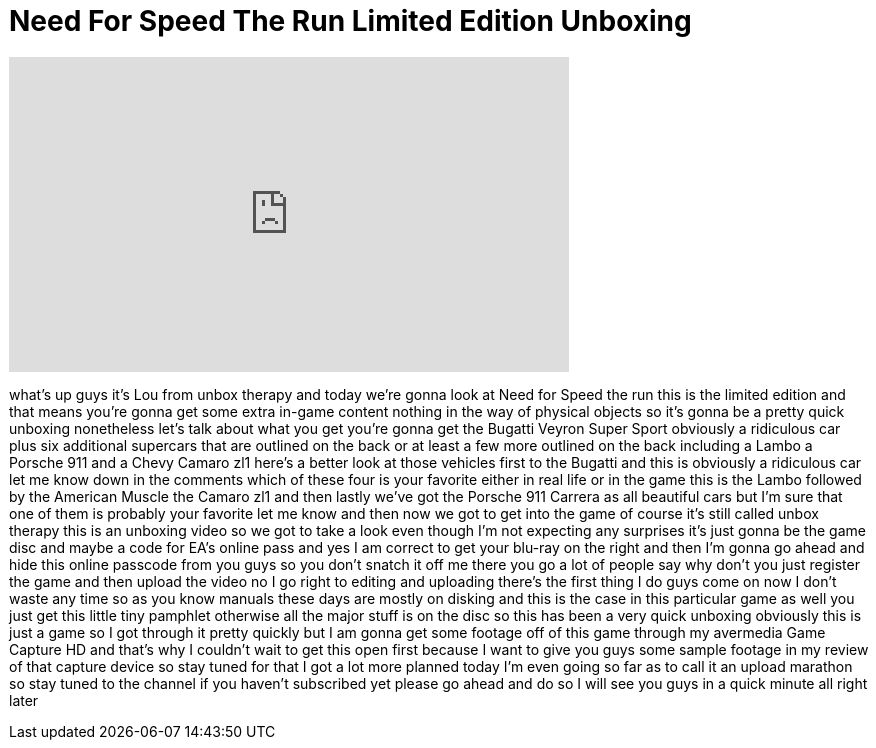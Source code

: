 = Need For Speed The Run Limited Edition Unboxing
:published_at: 2011-12-31
:hp-alt-title: Need For Speed The Run Limited Edition Unboxing
:hp-image: https://i.ytimg.com/vi/MQrV2bnexjs/maxresdefault.jpg


++++
<iframe width="560" height="315" src="https://www.youtube.com/embed/MQrV2bnexjs?rel=0" frameborder="0" allow="autoplay; encrypted-media" allowfullscreen></iframe>
++++

what's up guys it's Lou from unbox
therapy and today we're gonna look at
Need for Speed the run this is the
limited edition and that means you're
gonna get some extra in-game content
nothing in the way of physical objects
so it's gonna be a pretty quick unboxing
nonetheless let's talk about what you
get you're gonna get the Bugatti Veyron
Super Sport obviously a ridiculous car
plus six additional supercars that are
outlined on the back or at least a few
more outlined on the back including a
Lambo a Porsche 911 and a Chevy Camaro
zl1 here's a better look at those
vehicles first to the Bugatti and this
is obviously a ridiculous car let me
know down in the comments which of these
four is your favorite either in real
life or in the game this is the Lambo
followed by the American Muscle
the Camaro zl1 and then lastly we've got
the Porsche 911 Carrera as all beautiful
cars but I'm sure that one of them is
probably your favorite let me know and
then now we got to get into the game of
course it's still called unbox therapy
this is an unboxing video so we got to
take a look even though I'm not
expecting any surprises it's just gonna
be the game disc and maybe a code for
EA's online pass and yes I am correct to
get your blu-ray on the right and then
I'm gonna go ahead and hide this online
passcode from you guys so you don't
snatch it off me there you go
a lot of people say why don't you just
register the game and then upload the
video no I go right to editing and
uploading there's the first thing I do
guys come on now I don't waste any time
so as you know manuals these days are
mostly on disking and this is the case
in this particular game as well you just
get this little tiny pamphlet otherwise
all the major stuff is on the disc so
this has been a very quick unboxing
obviously this is just a game so I got
through it pretty quickly but I am gonna
get some footage off of this game
through my avermedia Game Capture HD and
that's why I couldn't wait to get this
open first because I want to give you
guys some sample footage in my review of
that capture device so stay tuned for
that I got a lot more planned today I'm
even going so far as to call it an
upload marathon so stay tuned to the
channel if you haven't subscribed yet
please go ahead and do so I will see you
guys in a quick minute all right later